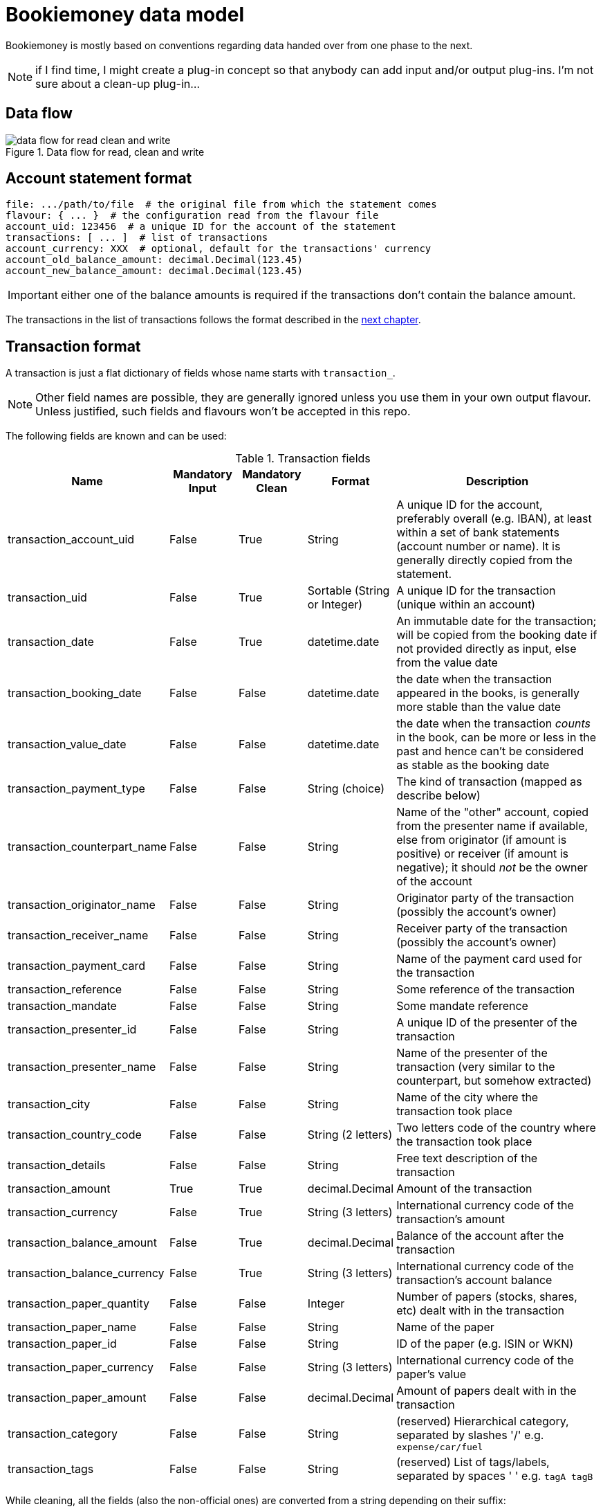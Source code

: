 = Bookiemoney data model

Bookiemoney is mostly based on conventions regarding data handed over from one phase to the next.

NOTE: if I find time, I might create a plug-in concept so that anybody can add input and/or output plug-ins.
I'm not sure about a clean-up plug-in...

== Data flow

.Data flow for read, clean and write
image::datamodel.png[data flow for read clean and write]

== Account statement format

----
file: .../path/to/file  # the original file from which the statement comes
flavour: { ... }  # the configuration read from the flavour file
account_uid: 123456  # a unique ID for the account of the statement
transactions: [ ... ]  # list of transactions
account_currency: XXX  # optional, default for the transactions' currency
account_old_balance_amount: decimal.Decimal(123.45)
account_new_balance_amount: decimal.Decimal(123.45)
----

IMPORTANT: either one of the balance amounts is required if the transactions don't contain the balance amount.

The transactions in the list of transactions follows the format described in the <<_transaction_format,next chapter>>.

== Transaction format

A transaction is just a flat dictionary of fields whose name starts with `transaction_`.

NOTE: Other field names are possible, they are generally ignored unless you use them in your own output flavour.
Unless justified, such fields and flavours won't be accepted in this repo.

The following fields are known and can be used:

.Transaction fields
[cols="1,1,1,1,4"]
|===
|Name|Mandatory Input|Mandatory Clean|Format|Description

| transaction_account_uid
| False
| True
| String
| A unique ID for the account, preferably overall (e.g. IBAN), at least within a set of bank statements (account number or name).
It is generally directly copied from the statement.

| transaction_uid
| False
| True
| Sortable (String or Integer)
| A unique ID for the transaction (unique within an account)

| transaction_date
| False
| True
| datetime.date
| An immutable date for the transaction; will be copied from the booking date if not provided directly as input, else from the value date

| transaction_booking_date
| False
| False
| datetime.date
| the date when the transaction appeared in the books, is generally more stable than the value date

| transaction_value_date
| False
| False
| datetime.date
| the date when the transaction _counts_ in the book, can be more or less in the past and hence can't be considered as stable as the booking date

| transaction_payment_type
| False
| False
| String (choice)
| The kind of transaction (mapped as describe below)

| transaction_counterpart_name
| False
| False
| String
| Name of the "other" account, copied from the presenter name if available, else from originator (if amount is positive) or receiver (if amount is negative); it should _not_ be the owner of the account

| transaction_originator_name
| False
| False
| String
| Originator party of the transaction (possibly the account's owner)

| transaction_receiver_name
| False
| False
| String
| Receiver party of the transaction (possibly the account's owner)

| transaction_payment_card
| False
| False
| String
| Name of the payment card used for the transaction

| transaction_reference
| False
| False
| String
| Some reference of the transaction

| transaction_mandate
| False
| False
| String
| Some mandate reference

| transaction_presenter_id
| False
| False
| String
| A unique ID of the presenter of the transaction

| transaction_presenter_name
| False
| False
| String
| Name of the presenter of the transaction (very similar to the counterpart, but somehow extracted)

| transaction_city
| False
| False
| String
| Name of the city where the transaction took place

| transaction_country_code
| False
| False
| String (2 letters)
| Two letters code of the country where the transaction took place

| transaction_details
| False
| False
| String
| Free text description of the transaction

| transaction_amount
| True
| True
| decimal.Decimal
| Amount of the transaction

| transaction_currency
| False
| True
| String (3 letters)
| International currency code of the transaction's amount

| transaction_balance_amount
| False
| True
| decimal.Decimal
| Balance of the account after the transaction

| transaction_balance_currency
| False
| True
| String (3 letters)
| International currency code of the transaction's account balance

| transaction_paper_quantity
| False
| False
| Integer
| Number of papers (stocks, shares, etc) dealt with in the transaction

| transaction_paper_name
| False
| False
| String
| Name of the paper

| transaction_paper_id
| False
| False
| String
| ID of the paper (e.g. ISIN or WKN)

| transaction_paper_currency
| False
| False
| String (3 letters)
| International currency code of the paper's value

| transaction_paper_amount
| False
| False
| decimal.Decimal
| Amount of papers dealt with in the transaction

| transaction_category
| False
| False
| String
| (reserved) Hierarchical category, separated by slashes '/' e.g. `expense/car/fuel`

| transaction_tags
| False
| False
| String
| (reserved) List of tags/labels, separated by spaces ' ' e.g. `tagA tagB`

|===

While cleaning, all the fields (also the non-official ones) are converted from a string depending on their suffix:

_amount:: to a decimal.Decimal using babel.numbers.parse_decimal and the flavour's locale.
_quantity:: to an integer.
_currency:: to a 3 letters international currency code, using data from babel.numbers.
_date:: to a datetime.date using babel.dates.parse_date and the flavour's locale.
_payment_type:: stays a string but is mapped whenever possible to one of the following values, using the `payment_types` field of the flavour:
** bank_transfer
** coupon
** credit_card
** debit_card
** direct_credit
** direct_debit
** electronic_payment
** payout
** plug_gap (see <<_plug_gap_transaction>>)
** salary_pension
** standing_order

=== Transaction UID

The default transaction UID is an integer generated from the booking or transaction date, and a transaction sequence within that date.
We assume that no transaction is _inserted_ at a later date, only _appended_ (this is why the booking date is used instead of the value date), so that transactions have a stable order within a day.
The transaction UID is hence of the form `YYYYMMDDSSSS`, where the sequence `S` is multiplied by 10 to allow for later (manual) insertions.

NOTE: if you need more than 999 transactions per day, you're probably rich enough to not need my tool.
If you're rich enough _and_ need my tool, feel free to sponsor me and I'll add a zero or two.

Plug gap entries have an UID calculated from the following transaction's date minus 1, so that they always end with a `9999` sequence and might have a day of "zero".
For example, if the transaction after the gap has an UID `202010010010`, the plug gap's ID will be `202001010000 - 1` equal to `202001009999`.
We again assume that there can't be a gap _within_ a day, only _between_ days.

=== Plug gap transaction

A gap is when one or more transactions are missing between two transactions.
This is recognized by looking at the balance amounts compared to next transaction amount.

For example, if a transaction `202103110030` has a balance of 1000.00 EUR and is followed by a transaction `202104120010` with a transaction amount of 100.00 EUR and a balance of 2000.00 EUR, there is gap.
This gap will be plugged with a "plug_gap" transaction of 900.00 EUR and an UID of `2021040119999`.
